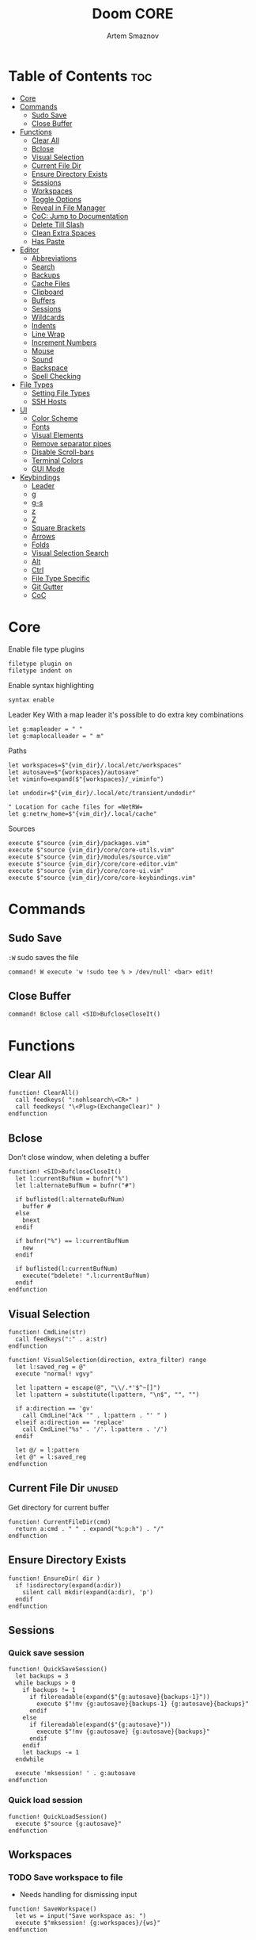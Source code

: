 #+TITLE: Doom CORE
#+AUTHOR: Artem Smaznov
#+DESCRIPTION: Core configuration for Doom Vim
#+STARTUP: overview
#+PROPERTY: header-args :tangle core.vim

* Table of Contents :toc:
- [[#core][Core]]
- [[#commands][Commands]]
  - [[#sudo-save][Sudo Save]]
  - [[#close-buffer][Close Buffer]]
- [[#functions][Functions]]
  - [[#clear-all][Clear All]]
  - [[#bclose][Bclose]]
  - [[#visual-selection][Visual Selection]]
  - [[#current-file-dir][Current File Dir]]
  - [[#ensure-directory-exists][Ensure Directory Exists]]
  - [[#sessions][Sessions]]
  - [[#workspaces][Workspaces]]
  - [[#toggle-options][Toggle Options]]
  - [[#reveal-in-file-manager][Reveal in File Manager]]
  - [[#coc-jump-to-documentation][CoC: Jump to Documentation]]
  - [[#delete-till-slash][Delete Till Slash]]
  - [[#clean-extra-spaces][Clean Extra Spaces]]
  - [[#has-paste][Has Paste]]
- [[#editor][Editor]]
  - [[#abbreviations][Abbreviations]]
  - [[#search][Search]]
  - [[#backups][Backups]]
  - [[#cache-files][Cache Files]]
  - [[#clipboard][Clipboard]]
  - [[#buffers][Buffers]]
  - [[#sessions-1][Sessions]]
  - [[#wildcards][Wildcards]]
  - [[#indents][Indents]]
  - [[#line-wrap][Line Wrap]]
  - [[#increment-numbers][Increment Numbers]]
  - [[#mouse][Mouse]]
  - [[#sound][Sound]]
  - [[#backspace][Backspace]]
  - [[#spell-checking][Spell Checking]]
- [[#file-types][File Types]]
  - [[#setting-file-types][Setting File Types]]
  - [[#ssh-hosts][SSH Hosts]]
- [[#ui][UI]]
  - [[#color-scheme][Color Scheme]]
  - [[#fonts][Fonts]]
  - [[#visual-elements][Visual Elements]]
  - [[#remove-separator-pipes][Remove separator pipes]]
  - [[#disable-scroll-bars][Disable Scroll-bars]]
  - [[#terminal-colors][Terminal Colors]]
  - [[#gui-mode][GUI Mode]]
- [[#keybindings][Keybindings]]
  - [[#leader][Leader]]
  - [[#g][g]]
  - [[#g-s][g-s]]
  - [[#z][z]]
  - [[#z-1][Z]]
  - [[#square-brackets][Square Brackets]]
  - [[#arrows][Arrows]]
  - [[#folds][Folds]]
  - [[#visual-selection-search][Visual Selection Search]]
  - [[#alt][Alt]]
  - [[#ctrl][Ctrl]]
  - [[#file-type-specific][File Type Specific]]
  - [[#git-gutter][Git Gutter]]
  - [[#coc][CoC]]

* Core
Enable file type plugins
#+begin_src vimrc
filetype plugin on
filetype indent on
#+end_src

Enable syntax highlighting
#+begin_src vimrc
syntax enable
#+end_src

Leader Key
With a map leader it's possible to do extra key combinations
#+begin_src vimrc
let g:mapleader = " "
let g:maplocalleader = " m"
#+end_src

Paths
#+begin_src vimrc
let workspaces=$"{vim_dir}/.local/etc/workspaces"
let autosave=$"{workspaces}/autosave"
let viminfo=expand($"{workspaces}/_viminfo")

let undodir=$"{vim_dir}/.local/etc/transient/undodir"

" Location for cache files for =NetRW=
let g:netrw_home=$"{vim_dir}/.local/cache"
#+end_src

Sources
#+begin_src vimrc
execute $"source {vim_dir}/packages.vim"
execute $"source {vim_dir}/core/core-utils.vim"
execute $"source {vim_dir}/modules/source.vim"
execute $"source {vim_dir}/core/core-editor.vim"
execute $"source {vim_dir}/core/core-ui.vim"
execute $"source {vim_dir}/core/core-keybindings.vim"
#+end_src

* Commands
:PROPERTIES:
:header-args: :tangle core-utils.vim
:END:
** Sudo Save
=:W= sudo saves the file
#+begin_src vimrc
command! W execute 'w !sudo tee % > /dev/null' <bar> edit!
#+end_src

** Close Buffer
#+begin_src vimrc
command! Bclose call <SID>BufcloseCloseIt()
#+end_src

* Functions
:PROPERTIES:
:header-args: :tangle core-utils.vim
:END:
** Clear All
#+begin_src vimrc
function! ClearAll()
  call feedkeys( ":nohlsearch\<CR>" )
  call feedkeys( "\<Plug>(ExchangeClear)" )
endfunction
#+end_src

** Bclose
Don't close window, when deleting a buffer
#+begin_src vimrc
function! <SID>BufcloseCloseIt()
  let l:currentBufNum = bufnr("%")
  let l:alternateBufNum = bufnr("#")

  if buflisted(l:alternateBufNum)
    buffer #
  else
    bnext
  endif

  if bufnr("%") == l:currentBufNum
    new
  endif

  if buflisted(l:currentBufNum)
    execute("bdelete! ".l:currentBufNum)
  endif
endfunction
#+end_src

** Visual Selection
#+begin_src vimrc
function! CmdLine(str)
  call feedkeys(":" . a:str)
endfunction 

function! VisualSelection(direction, extra_filter) range
  let l:saved_reg = @"
  execute "normal! vgvy"

  let l:pattern = escape(@", "\\/.*'$^~[]")
  let l:pattern = substitute(l:pattern, "\n$", "", "")

  if a:direction == 'gv'
    call CmdLine("Ack '" . l:pattern . "' " )
  elseif a:direction == 'replace'
    call CmdLine("%s" . '/'. l:pattern . '/')
  endif

  let @/ = l:pattern
  let @" = l:saved_reg
endfunction
#+end_src

** Current File Dir :unused:
Get directory for current buffer
#+begin_src vimrc
function! CurrentFileDir(cmd)
  return a:cmd . " " . expand("%:p:h") . "/"
endfunction
#+end_src

** Ensure Directory Exists
#+begin_src vimrc
function! EnsureDir( dir )
  if !isdirectory(expand(a:dir))
    silent call mkdir(expand(a:dir), 'p')
  endif
endfunction
#+end_src

** Sessions
*** Quick save session
#+begin_src vimrc
function! QuickSaveSession()
  let backups = 3
  while backups > 0
    if backups != 1
      if filereadable(expand($"{g:autosave}{backups-1}"))
        execute $"!mv {g:autosave}{backups-1} {g:autosave}{backups}"
      endif
    else
      if filereadable(expand($"{g:autosave}"))
        execute $"!mv {g:autosave} {g:autosave}{backups}"
      endif
    endif
    let backups -= 1
  endwhile

  execute 'mksession! ' . g:autosave
endfunction
#+end_src

*** Quick load session
#+begin_src vimrc
function! QuickLoadSession()
  execute $"source {g:autosave}"
endfunction
#+end_src

** Workspaces
*** TODO Save workspace to file
- Needs handling for dismissing input
#+begin_src vimrc
function! SaveWorkspace()
  let ws = input("Save workspace as: ")
  execute $"mksession! {g:workspaces}/{ws}"
endfunction
#+end_src

*** Load workspace from file
#+begin_src vimrc
function! LoadWorkspace()
  if has_key(g:plugs, 'fzf')
    call fzf#run({
      \ 'dir': g:workspaces,
      \ 'source': $"ls {g:workspaces} | grep -ve autosave -e viminfo || exit 0",
      \ 'sink': "source" 
      \ })
  else
    call feedkeys($":source {g:workspaces}/")
  endif
endfunction
#+end_src

*** TODO Delete workspace file
- Needs to suppress shell output
#+begin_src vimrc
function! DeleteWorkspace()
  if has_key(g:plugs, 'fzf')
    call fzf#run({
      \ 'dir': g:workspaces,
      \ 'source': $"ls {g:workspaces} | grep -ve autosave -e viminfo || exit 0",
      \ 'sink': "!rm" 
      \ })
  endif
endfunction
#+end_src

** Toggle Options
Toggle options and print change message to status bar
#+begin_src vimrc
function! ToggleOption( opt, mode )
  execute $"setlocal {a:opt}!"
  execute $"echo '{a:mode} mode' (&{a:opt} ? 'enabled' : 'disabled') 'in current buffer'"
endfunction
#+end_src

Toggle Fill Column
#+begin_src vimrc
function! ToggleFillColumn()
  execute 'set colorcolumn=' . (&colorcolumn == '' ? '-0' : '')
  execute $"echo 'Global Dispaly-Fill-Column-Indicator mode' (&colorcolumn != '' ? 'enabled' : 'disabled')"
endfunction
#+end_src

Toggle Rainbow
#+begin_src vimrc
function! Toggle_Rainbow()
  if !exists('w:match_list') || empty(w:match_list)
    ColorHighlight
    echo 'Rainbow mode enabled in current buffer'
  else
    ColorClear
    echo 'Rainbow mode disabled in current buffer'
  endif
endfunction
#+end_src

Cycle through line number options:
- relative
- normal
- disabled
#+begin_src vimrc
function! CycleLineNumbers()
  if &number && &relativenumber
    setlocal norelativenumber
    echo 'Switched to normal line numbers'
  elseif &number && ! &relativenumber
    setlocal nonumber
    echo 'Switched to disabled line numbers'
  else
    setlocal number
    setlocal relativenumber
    echo 'Switched to relative line numbers'
  endif
endfunction
#+end_src

** Reveal in File Manager
#+begin_src vimrc
function! RevealInFiles()
  if has('linux')
    let opencmd = '!xdg-open '
  elseif has('mac') || has('macunix')
    let opencmd = '!open '
  elseif has('win16') || has('win32')
    let opencmd = '!explorer.exe '
    " let opencmd = '!start explorer.exe /select,'
  endif

  silent execute opencmd . expand('%:p:h')
endfunction
#+end_src

** CoC: Jump to Documentation
#+begin_src vimrc
function! s:show_documentation()
  if (index(['vim','help'], &filetype) >= 0)
    execute 'vertical h '.expand('<cword>')
  else
    call CocAction('doHover')
  endif
endfunction
#+end_src
**

** Delete Till Slash
#+begin_src vimrc
function! DeleteTillSlash()
  let g:cmd = getcmdline()

  if has('win16') || has('win32')
    let g:cmd_edited = substitute(g:cmd, "\\(.*\[\\\\]\\).*", "\\1", "")
  else
    let g:cmd_edited = substitute(g:cmd, "\\(.*\[/\]\\).*", "\\1", "")
  endif

  if g:cmd == g:cmd_edited
    if has('win16') || has('win32')
      let g:cmd_edited = substitute(g:cmd, "\\(.*\[\\\\\]\\).*\[\\\\\]", "\\1", "")
    else
      let g:cmd_edited = substitute(g:cmd, "\\(.*\[/\]\\).*/", "\\1", "")
    endif
  endif

  return g:cmd_edited
endfunction
#+end_src

** Clean Extra Spaces
Delete trailing white space
#+begin_src vimrc
function! CleanExtraSpaces()
  let save_cursor = getpos(".")
  let old_query = getreg('/')
  silent! %s/\s\+$//e
  call setpos('.', save_cursor)
  call setreg('/', old_query)
endfunction
#+end_src

** Has Paste
Check if =Paste= mode is enabled
#+begin_src vimrc
function! HasPaste()
  if &paste
    return 'PASTE MODE  '
  endif
  return ''
endfunction
#+end_src

* Editor
:PROPERTIES:
:header-args: :tangle core-editor.vim
:END:
** Abbreviations
#+begin_src vimrc
iab xdate <C-r>=strftime("%d/%m/%y %H:%M:%S")<cr>
#+end_src

** Search
#+begin_src vimrc
set ignorecase " Ignore case when searching
set smartcase  " When searching try to be smart about cases
set hlsearch   " Highlight search results
set incsearch  " Makes search act like search in modern browsers
set magic      " Regular expressions in search

if has('wildmenu')
  set wildmenu   " Turn on the Wild menu
endif
#+end_src

** Backups
#+begin_src vimrc
set nobackup              " This is recommended by coc
set nowritebackup         " This is recommended by coc
set noswapfile
#+end_src

** Cache Files
History
#+begin_src vimrc
set history=500       " Sets how many lines of history VIM has to remember
#+end_src

Turn persistent undo on - you can undo even when you close a buffer/VIM
#+begin_src vimrc
if has('persistent_undo')
  try
    call EnsureDir(g:undodir)
    set undodir=g:undodir
    set undofile
  catch
  endtry
endif
#+end_src

** Clipboard
#+begin_src vimrc
set clipboard=unnamed " Copy paste between vim and everything else
#+end_src

** Buffers
*** Encoding
#+begin_src vimrc
set encoding=utf-8   " Set utf8 as standard encoding
set ffs=unix,dos,mac " Use Unix as the standard file type
#+end_src

*** Smart Buffers
#+begin_src vimrc
" Set to auto read when a file is changed from the outside
set autoread
" au FocusGained,BufEnter * checktime
au FocusGained * checktime

" Return to last edit position when opening files (You want this!)
au BufReadPost * if line("'\"") > 1 && line("'\"") <= line("$") | exe "normal! g'\"" | endif

" Delete trailing white space on save, useful for some filetypes
if has('autocmd')
  autocmd BufWritePre *.txt,*.js,*.py,*.wiki,*.sh,*.coffee :call CleanExtraSpaces()
endif
#+end_src

*** Switching Buffers
#+begin_src vimrc
set hidden     " A buffer becomes hidden when it is abandoned

" Specify the behavior when switching between buffers 
try
  set switchbuf=useopen,usetab,newtab
  set stal=2
catch
endtry
#+end_src

** Sessions
*** Viminfo
- ~'~ option is used to specify how many files for which you save marks (a-z)
- ~f~ option controls whether global marks (A-Z and 0-9) are stored
  If this option is 0, none are stored. If it is 1 or you do not specify an f option, the marks are stored.
- < option controls how many lines are saved for each of the registers
  By default, all the lines are saved. If 0, nothing is saved. To avoid adding thousands of lines to your viminfo file (which might never get used and makes starting Vim slower) you use a maximum of 500 lines.
- ~:~ number of lines to save from the command line history
- ~@~ number of lines to save from the input line history
- ~/~ number of lines to save from the search history
- ~r~ removable media, for which no marks will be stored (can be used several times)
- ~!~ global= variables that start with an uppercase letter and don't contain lowercase letters
- ~h~ disable 'hlsearch' highlighting when starting
- ~%~ the buffer list (only restored when starting Vim without file arguments)
- ~c~ convert the text using 'encoding'
- ~n~ name used for the viminfo file (must be the last option)
#+begin_src vimrc
call EnsureDir(g:workspaces)

if has('viminfo')
  if filereadable(expand("$HOME/.viminfo"))
    silent execute $"!mv $HOME/.viminfo {viminfo}"
  endif
  
  set viminfo+=f1
  execute $"set viminfo+=n{viminfo}"
endif
#+end_src

*** Session Options
Default: ~blank,buffers,curdir,folds,help,options,tabpages,winsize,terminal~
Changes the effect of the =:mksession= command.  It is a comma
separated list of words.  Each word enables saving and restoring
something:
- ~blank~ empty windows
- ~buffers~ hidden and unloaded buffers, not just those in windows
- ~curdir~ the current directory
- ~folds~ manually created folds, opened/closed folds and local fold options
- ~globals~ global variables that start with an uppercase letter and contain at least one lowercase letter. Only String and Number types are stored.
- ~help~ the help window
- ~localoptions~ options and mappings local to a window or buffer (not global values for local options)
- ~options~ all options and mappings (also global values for local options)
- ~skiprtp~ exclude =runtimepath= and =packpath= from the options
- ~resize~ size of the Vim window: 'lines' and 'columns'
- ~sesdir~ the directory in which the session file is located will become the current directory (useful with projects accessed over a network from different systems)
- ~slash~ backslashes in file names replaced with forward slashes
- ~tabpages~ all tab pages; without this only the current tab page is restored, so that you can make a session for each tab page separately
- ~terminal~ include terminal windows where the command can be restored
- ~unix~ with Unix end-of-line format (single <NL>), even when on Windows or DOS
- ~winpos~ position of the whole Vim window
- ~winsize~ window sizes
#+begin_src vimrc
if has('mksession')
  " set sessionoptions-=tabpages
  set sessionoptions-=help
  set sessionoptions-=options
endif
#+end_src

*** Auto-save
Auto-save last session on exiting Vim and store up to 3 recent backups
#+begin_src vimrc
if has('mksession') && has('autocmd')
  autocmd! VimLeave * silent call QuickSaveSession()
endif
#+end_src

** Wildcards
Ignore compiled files for wildcard expansion
#+begin_src vimrc
if has('wildignore')
  set wildignore=*.o,*~,*.pyc
  if has('win16') || has('win32')
    set wildignore+=.git\*
    set wildignore+=.hg\*
    set wildignore+=.svn\*
    set wildignore+=**\node_modules\**
  else
    set wildignore+=*/.git/*
    set wildignore+=*/.hg/*
    set wildignore+=*/.svn/*
    set wildignore+=**/node_modules/**
    set wildignore+=*/.DS_Store
  endif
endif
#+end_src

** Indents
#+begin_src vimrc
set tabstop=2     " Number of spaces to insert for a tab
set shiftwidth=2  " Change the number of spaces for indentation
set smarttab      " Makes tabbing smarter will realize you have 2 vs 4
set expandtab     " Converts tabs to spaces
set autoindent    " Good auto indent

if has('smartindent')
  set smartindent " Makes indenting smart
endif
#+end_src

** Line Wrap
#+begin_src vimrc
" Linebreak on 500 characters
if has('linebreak')
  set linebreak " Visual only line break
endif
" set textwidth=500

set wrap        " Wrap lines
#+end_src

** Increment Numbers
Ctrl+a/x (g-, g=) will only treat numbers as decimals or hex
#+begin_src vimrc
set nrformats=bin,hex
#+end_src

** Mouse
Enable Mouse Support
#+begin_src vimrc
set mouse=a

if !has('nvim')
  set ttymouse=sgr
  set termwinsize=15x0 " Set size for terminal
endif

set lazyredraw " Don't redraw while executing macros (good performance config)
set showmatch  " Show matching brackets when text indicator is over them
set mat=2      " How many tenths of a second to blink when matching brackets
#+end_src

** Sound
No annoying sound on errors
#+begin_src vimrc
set noerrorbells
set novisualbell
set t_vb=
set tm=500
#+end_src

Properly disable sound on errors on Mac Vim
#+begin_src vimrc
if has('gui_macvim') && has('autocmd')
  autocmd GUIEnter * set vb t_vb=
endif
#+end_src

** Backspace
Configure backspace so it acts as it should act
#+begin_src vimrc
set backspace=eol,start,indent
set whichwrap+=<,>,h,l
#+end_src

** Spell Checking
#+begin_src vimrc
if has('syntax')
  set spelllang=en_us
endif
#+end_src

* File Types
** Setting File Types
:PROPERTIES:
:header-args: :tangle ../filetype.vim
:END:
#+begin_src vimrc
if has('autocmd')
  autocmd BufNewFile,BufRead known_hosts,authorized_keys,*.pub setfiletype sshhosts
endif
#+end_src

** SSH Hosts
:PROPERTIES:
:header-args: :tangle ../syntax/sshhosts.vim
:END:
Search expressions
#+begin_src vimrc
" IP/Port, Site or Hostname
" syntax match host "\d\{1,3}\.\d\{1,3}\.\d\{1,3}\.\d\{1,3}"
syntax match host ":\d\+"
syntax match host "[0-9a-zA-Z_-]\+@.\+"
syntax match host "\(\w*\.\)\+\w*"

" Website
" syntax match site ".\+\(,\)\@="

" Public SSH Key
syntax match pub_key "AAAA[0-9a-zA-Z+/]\+[=]\{0,2}"
#+end_src

Define the default highlighting
#+begin_src vimrc
highlight def link host Special 
highlight def link pub_key SpecialKey
#+end_src

* UI
:PROPERTIES:
:header-args: :tangle core-ui.vim
:END:
** Color Scheme
#+begin_src vimrc
set background=dark
colorscheme gruvbox8
#+end_src

** Fonts
#+begin_src vimrc
" Set font according to system
if has('mac') || has('macunix')
  set gfn=IBM\ Plex\ Mono:h14,Hack:h14,Source\ Code\ Pro:h15,Menlo:h15
elseif has('win16') || has('win32')
  set gfn=Hack\ Nerd\ Font\ Mono:h10,Source\ Code\ Pro:h12,IBM\ Plex\ Mono:h14,Consolas:h11
elseif has('gui_gtk2')
  set gfn=IBM\ Plex\ Mono\ 14,:Hack\ 14,Source\ Code\ Pro\ 12,Bitstream\ Vera\ Sans\ Mono\ 11
elseif has('linux')
  set gfn=IBM\ Plex\ Mono\ 14,:Hack\ 14,Source\ Code\ Pro\ 12,Bitstream\ Vera\ Sans\ Mono\ 11
elseif has('unix')
  set gfn=Monospace\ 11
endif
#+end_src

** Visual Elements
#+begin_src vimrc
set foldcolumn=1     " Add a bit extra margin to the left
set signcolumn=yes   " Always show the signcolumn, otherwise it would shift the text each time
set ruler            " Always show current position
set number           " Show line numbers
set relativenumber   " Make line numbers relative
set cursorline       " Enable highlighting of the current line
set showtabline=2    " Always show tabs
set laststatus=2     " Always display the status line
set showcmd          " Show commands
set cmdheight=1      " Height of the command bar
set splitbelow       " Horizontal splits will automatically be below
set splitright       " Vertical splits will automatically be to the right
#+end_src

** Remove separator pipes
#+begin_src vimrc
set fillchars+=vert:\ 
#+end_src

** Disable Scroll-bars 
#+begin_src vimrc
set guioptions-=r
set guioptions-=R
set guioptions-=l
set guioptions-=L
#+end_src

** Terminal Colors
Enable 256 colors palette in Gnome Terminal
#+begin_src vimrc
if $COLORTERM == 'gnome-terminal'
  set t_Co=256
endif
#+end_src

#+begin_src vimrc
if exists("$TMUX") 
  if has('nvim')
    set termguicolors
  else
    set term=screen-256color 
  endif
endif
#+end_src

** GUI Mode
Set extra options when running in GUI mode
#+begin_src vimrc
if has('gui_running')
  set guioptions-=T
  set guioptions-=e
  set t_Co=256
  set guitablabel=%M\ %t
endif
#+end_src

* Keybindings
:PROPERTIES:
:header-args: :tangle core-keybindings.vim
:END:
** Leader
*** Root
**** Vanilla
#+begin_src vimrc
if has_key(plugs, 'vim-which-key')
  " let g:which_key_map['<Esc>'] = 'Reset/Cleanup'
  let g:which_key_map[',']     = 'Switch workspace buffer'
  let g:which_key_map['<']     = 'Switch buffer'
  let g:which_key_map['`']     = 'Switch to last buffer'
endif

" Can cause issues
nnoremap <silent> <Esc> :call ClearAll()<cr>

" nnoremap <silent> <leader><Esc> :call ClearAll()<cr>
nnoremap <leader>, :BufExplorerHorizontalSplit<cr>
nnoremap <leader>< :Buffers<cr>
nnoremap <leader>` :b#<cr>
#+end_src

**** FZF
#+begin_src vimrc
if has_key(plugs, 'fzf')
  if has_key(plugs, 'vim-which-key')
    let g:which_key_map[' '] = ['GFiles', 'Find file in project' ]
  endif

  nnoremap <leader><Space> :GFiles<cr>
endif
#+end_src

*** TAB -> +workspace
**** Vanilla
#+begin_src vimrc
if has_key(plugs, 'vim-which-key')
  let g:which_key_map['<Tab>']      = { 'name' : '+workspace' }
  let g:which_key_map['<Tab>']['.'] = 'Switch workspace'
  let g:which_key_map['<Tab>']['0'] = 'Switch to final workspace'
  let g:which_key_map['<Tab>']['1'] = 'Switch to 1st workspace'
  let g:which_key_map['<Tab>']['2'] = 'Switch to 2st workspace'
  let g:which_key_map['<Tab>']['3'] = 'Switch to 3st workspace'
  let g:which_key_map['<Tab>']['4'] = 'Switch to 4st workspace'
  let g:which_key_map['<Tab>']['5'] = 'Switch to 5st workspace'
  let g:which_key_map['<Tab>']['6'] = 'Switch to 6st workspace'
  let g:which_key_map['<Tab>']['7'] = 'Switch to 7st workspace'
  let g:which_key_map['<Tab>']['8'] = 'Switch to 8st workspace'
  let g:which_key_map['<Tab>']['9'] = 'Switch to 9st workspace'
  let g:which_key_map['<Tab>']['<'] = 'Move workspace left'
  let g:which_key_map['<Tab>']['>'] = 'Move workspace right'
  let g:which_key_map['<Tab>']['['] = 'Previous workspace'
  let g:which_key_map['<Tab>'][']'] = 'Next workspace'
  let g:which_key_map['<Tab>']['`'] = 'Switch to last workspace'
  let g:which_key_map['<Tab>']['d'] = 'Delete this workspace'
  let g:which_key_map['<Tab>']['l'] = 'Load workspace from file'
  let g:which_key_map['<Tab>']['n'] = 'New workspace'
  let g:which_key_map['<Tab>']['O'] = 'Kill other workspaces'

  if has('mksession')
    let g:which_key_map['<Tab>']['R'] = 'Restore last session'
    let g:which_key_map['<Tab>']['s'] = 'Save workspace to file'
    let g:which_key_map['<Tab>']['x'] = 'Delete workspace from file'
    " let g:which_key_map['<Tab>']['x'] = 'Delete session'
  endif
endif

nnoremap <silent> <leader><Tab>. :tabs<cr>
nnoremap <silent> <leader><Tab>0 :$tabnext<cr>
nnoremap <silent> <leader><Tab>1 :1tabnext<cr>
nnoremap <silent> <leader><Tab>2 :2tabnext<cr>
nnoremap <silent> <leader><Tab>3 :3tabnext<cr>
nnoremap <silent> <leader><Tab>4 :4tabnext<cr>
nnoremap <silent> <leader><Tab>5 :5tabnext<cr>
nnoremap <silent> <leader><Tab>6 :6tabnext<cr>
nnoremap <silent> <leader><Tab>7 :7tabnext<cr>
nnoremap <silent> <leader><Tab>8 :8tabnext<cr>
nnoremap <silent> <leader><Tab>9 :9tabnext<cr>
nnoremap <silent> <leader><Tab>< :-tabmove<cr>
nnoremap <silent> <leader><Tab>> :+tabmove<cr>
nnoremap <silent> <leader><Tab>[ :tabprevious<cr>
nnoremap <silent> <leader><Tab>] :tabnext<cr>
nnoremap <silent> <leader><Tab>d :tabclose<cr>
nnoremap <silent> <leader><Tab>l :call LoadWorkspace()<cr>
nnoremap <silent> <leader><Tab>n :tabnew<cr>
nnoremap <silent> <leader><Tab>R :call QuickLoadSession()<cr>
nnoremap <silent> <leader><Tab>s :call SaveWorkspace()<cr>
nnoremap <silent> <leader><Tab>O :tabonly<cr>
nnoremap <silent> <leader><Tab>x :call DeleteWorkspace()<cr>

" Toggle between this and the last accessed tab
let g:lasttab = 1
nnoremap <silent> <leader><Tab>` :exe "tabn ".g:lasttab<CR>
au TabLeave * let g:lasttab = tabpagenr()
#+end_src

**** FZF
#+begin_src vimrc
if has_key(plugs, 'fzf')
  nnoremap <silent> <leader><Tab>. :Windows<cr>
endif
#+end_src

*** b -> +buffer
**** Vanilla
#+begin_src vimrc
if has_key(plugs, 'vim-which-key')
  let g:which_key_map.b      = { 'name' : '+buffer' }
  let g:which_key_map.b['['] = 'Previous buffer'
  let g:which_key_map.b[']'] = 'Next buffer'
  let g:which_key_map.b['b'] = 'Switch workspace buffer'
  let g:which_key_map.b['B'] = 'Switch buffer'
  let g:which_key_map.b['d'] = 'Kill buffer'
  let g:which_key_map.b['i'] = 'ibuffer'
  let g:which_key_map.b['k'] = 'Kill buffer'
  let g:which_key_map.b['K'] = 'Kill all buffers'
  let g:which_key_map.b['l'] = 'Switch to last buffer'
  let g:which_key_map.b['L'] = 'List bookmarks'
  let g:which_key_map.b['n'] = 'Next buffer'
  let g:which_key_map.b['N'] = 'New empty buffer'
  let g:which_key_map.b['O'] = 'Kill other buffers'
  let g:which_key_map.b['p'] = 'Previous buffer'
  let g:which_key_map.b['r'] = 'Revert buffer'
  let g:which_key_map.b['s'] = 'Save buffer'
  let g:which_key_map.b['S'] = 'Save all buffers'
  let g:which_key_map.b['u'] = 'Save buffer as root'
endif

nnoremap <silent> <leader>b[ :bprevious<cr>
nnoremap <silent> <leader>b] :bnext<cr>
nnoremap <silent> <leader>bb :BufExplorerHorizontalSplit<cr>
nnoremap <silent> <leader>bB :Buffers<cr>
nnoremap <silent> <leader>bd :Bclose<cr>
nnoremap <silent> <leader>bi :BufExplorer<cr>
nnoremap <silent> <leader>bk :Bclose<cr>
nnoremap <silent> <leader>bK :bufdo bd<cr>
nnoremap <silent> <leader>bl :b#<cr>
nnoremap <silent> <leader>bL :marks<cr>
nnoremap <silent> <leader>bn :bnext<cr>
nnoremap <silent> <leader>bN :e *new*<cr>
nnoremap <leader>bO :%bd <Bar> e#<cr>
nnoremap <silent> <leader>bp :bprevious<cr>
nnoremap <silent> <leader>br :if confirm('Discard edits and reread from ' . expand('%:p') . '?', "&Yes\n&No", 1)==1 <Bar> exe ":edit!" <Bar> endif<cr>
nnoremap <leader>bs :write<cr>
nnoremap <leader>bS :wa<cr>
nnoremap <leader>bu :W<cr>
#+end_src

*** c -> +code
**** Vanilla
#+begin_src vimrc
if has_key(plugs, 'vim-which-key')
  let g:which_key_map.c = { 'name' : '+code' }
endif
#+end_src

**** CoC
#+begin_src vimrc
if has_key(plugs, 'coc.nvim')
  command! -nargs=0 Format :call CocAction('format')
  command! -nargs=0 OrganizeImports :call CocAction('runCommand', 'editor.action.organizeImport')
  
  if has_key(plugs, 'vim-which-key')
    let g:which_key_map.c    = { 'name' : '+code' }
    let g:which_key_map.c['a'] = 'LSP Execute code action'
    let g:which_key_map.c['d'] = 'Jump to definition'
    let g:which_key_map.c['D'] = 'Jump to references'
    let g:which_key_map.c['f'] = 'Format buffer/region'
    let g:which_key_map.c['i'] = 'Find implementations'
    let g:which_key_map.c['j'] = 'Jump to symbol in current workspace'
    let g:which_key_map.c['j'] = 'Jump to symbol in any workspace'
    let g:which_key_map.c['k'] = 'Jump to documentation'
    let g:which_key_map.c['o'] = 'LSP Organize imports'
    let g:which_key_map.c['r'] = 'LSP Rename'
    let g:which_key_map.c['x'] = 'List errors'
    let g:which_key_map.c['t'] = 'Find type definition'
  endif

  " do codeAction of current line
  nmap <leader>ca <Plug>(coc-codeaction)
  nnoremap <silent> <leader>cd <Plug>(coc-definition)
  nnoremap <silent> <leader>cD <Plug>(coc-references)
  nnoremap <silent> <leader>cf :Format<cr>
  xnoremap <silent> <leader>cf <Plug>(coc-format-selected)
  nnoremap <silent> <leader>ci <Plug>(coc-implementation)
  " Find symbol of current document
  nnoremap <silent> <leader>cj :<C-u>CocList outline<cr>
  " Search workspace symbols
  nnoremap <silent> <leader>cJ :<C-u>CocList -I symbols<cr>
  nnoremap <silent> <leader>ck :call <SID>show_documentation()<cr>
  nnoremap <silent> <leader>co :OrganizeImports<cr>
  nnoremap <silent> <leader>cr <Plug>(coc-rename)
  nnoremap <silent> <leader>cx :<C-u>CocList diagnostics<cr>
  nnoremap <silent> <leader>ct <Plug>(coc-type-definition)




  " do codeAction of selected region, ex: `<leader>aap` for current paragraph
  " xmap <leader>cv <Plug>(coc-codeaction-selected)
  " nmap <leader>cv <Plug>(coc-codeaction-selected)
  " let g:which_key_map.c['v'] = 'Code action selected'

  " Fix autofix problem of current line
  " nmap <leader>ca  <Plug>(coc-fix-current)
  " let g:which_key_map.c['a'] = 'Fix current'


  " Manage extensions
  " nnoremap <silent> <leader>ce  :<C-u>CocList extensions<cr>
  " let g:which_key_map.c['e'] = 'Extensions'

  " Show commands
  " nnoremap <silent> <leader>cc  :<C-u>CocList commands<cr>
  " let g:which_key_map.c['c'] = 'Commands'

  " nnoremap <silent> <leader>cj  :<C-u>CocNext<CR>
  " let g:which_key_map.c['j'] = 'Default action for next item'

  " nnoremap <silent> <leader>ck  :<C-u>CocPrev<CR>
  " let g:which_key_map.c['k'] = 'Default action for previous item'

endif
#+end_src

*** f -> +file
**** Vanilla
#+begin_src vimrc
if has_key(plugs, 'vim-which-key')
  let g:which_key_map.f      = { 'name' : '+file' }          
  let g:which_key_map.f['c'] = 'CD to current directory'
  " let g:which_key_map.f['c'] = 'Open project editorconfig'
  " let g:which_key_map.f['C'] = 'Copy this file'
  " let g:which_key_map.f['d'] = 'Find directory'
  let g:which_key_map.f['D'] = 'Delete this file'
  let g:which_key_map.f['E'] = 'Browse vim.d'
  let g:which_key_map.f['P'] = 'Browse private config'
  " let g:which_key_map.f['R'] = 'Rename/move file'
  let g:which_key_map.f['s'] = 'Save file'
  let g:which_key_map.f['S'] = 'Save as...'
  " let g:which_key_map.f['u'] = 'Sudo find file'
  " let g:which_key_map.f['U'] = 'Sudo this file'
  let g:which_key_map.f['y'] = 'Yank file path'
  let g:which_key_map.f['Y'] = 'Yank file path from project'
  let g:which_key_map.f['v'] = 'Grep?'
endif

nnoremap <leader>fc :cd %:p:h<cr>:pwd<cr>
nnoremap <silent> <leader>fD :if confirm('Really delete "' . expand('%') . '"?', "&Yes\n&No", 1)==1 <Bar> exe ":call delete(@%)" <Bar> exe ":Bclose" <Bar> endif<cr>
nnoremap <leader>fE :Hexplore ~/.vim/core<cr>
nnoremap <leader>fP :Hexplore ~/.vim<cr>
nnoremap <leader>fs :write<cr>
nnoremap <leader>fS :write
nnoremap <leader>fy :let @" = expand('%:p')<cr>:let @+ = expand('%:p')<cr>:echo "Copied path to clipboard: " . expand('%:p')<cr>
nnoremap <leader>fY :let @" = expand('%')<cr>:let @+ = expand('%')<cr>:echo "Copied path to clipboard: " . expand('%')<cr>
nnoremap <leader>fv :vimgrep **/*
#+end_src

**** FZF
#+begin_src vimrc
if has_key(plugs, 'fzf' )
  if has_key(plugs, 'vim-which-key')
    let g:which_key_map.f['e'] = 'Find file in vim.d'      
    " let g:which_key_map.f['f'] = 'Find file'
    let g:which_key_map.f['F'] = 'Find file from here'
    let g:which_key_map.f['l'] = 'Locate file'
    let g:which_key_map.f['p'] = 'Find file in private config'
    let g:which_key_map.f['r'] = 'Recent files'
  endif

  map <leader>fe :Files ~/.vim/core<CR>
  map <leader>fF :Files<CR>
  map <leader>fl :Locate
  map <leader>fp :Files ~/.vim<CR>
  map <leader>fr :History<CR>
endif
#+end_src

*** g -> +git
**** Vanilla
#+begin_src vimrc
if has_key(plugs, 'vim-which-key')
  let g:which_key_map.g = { 'name' : '+git' }
endif
#+end_src

**** Git Gutter
#+begin_src vimrc
if has_key(plugs, 'vim-gitgutter')
  if has_key(plugs, 'vim-which-key')
    let g:which_key_map.g['['] = 'Jump to previous hunk'
    let g:which_key_map.g[']'] = 'Jump to next hunk'
    let g:which_key_map.g['p'] = 'Preview hunk'
    let g:which_key_map.g['s'] = 'Git stage hunk'
    let g:which_key_map.g['r'] = 'Revert hunk'
  endif

  nmap <leader>g[ <Plug>(GitGutterPrevHunk)
  nmap <leader>g] <Plug>(GitGutterNextHunk)
  nmap <leader>gp <Plug>(GitGutterPreviewHunk)
  nmap <leader>gs <Plug>(GitGutterStageHunk)
  nmap <leader>gr <Plug>(GitGutterUndoHunk)
endif
#+end_src

**** Fugitive
#+begin_src vimrc
if has_key(plugs, 'vim-fugitive')
  if has_key(plugs, 'vim-which-key')
    let g:which_key_map.g['d'] = 'Diff Split'
    let g:which_key_map.g['g'] = 'Status'
  endif
  
  nmap <silent> <leader>gd :Gvdiffsplit<cr>
  nmap <silent> <leader>gg :Git<cr>
endif
#+end_src

*** h -> +help
**** Vanilla
#+begin_src vimrc
if has_key(plugs, 'vim-which-key')
  let g:which_key_map.h           = { 'name' : '+help' }
  let g:which_key_map.h['<CR>']   = 'Info vim Manual'
  let g:which_key_map.h['?']      = 'Help for help'
  let g:which_key_map.h['e']      = 'View echo area messages'
  let g:which_key_map.h['i']      = 'Show version info'
  let g:which_key_map.h['q']      = 'Help quit'
  let g:which_key_map.h['v']      = 'Show version info'
  let g:which_key_map.h['<F1>']   = 'Help for help'
  let g:which_key_map.h['<Help>'] = 'Help for help'
endif

nnoremap <silent> <leader>h<CR> :help<cr>
nnoremap <silent> <leader>h? :help helphelp<cr>
nnoremap <silent> <leader>he :messages<cr>
nnoremap <silent> <leader>hi :version<cr>
nnoremap <silent> <leader>hq :helpclose<cr>
nnoremap <silent> <leader>hv :version<cr>
nnoremap <silent> <leader>h<F1> :help helphelp<cr>
nnoremap <silent> <leader>h<Help> :help helphelp<cr>
#+end_src

**** FZF
#+begin_src vimrc
if has_key(plugs, 'fzf')
  if has_key(plugs, 'vim-which-key')
    let g:which_key_map.h['k'] = 'Describe key'
    let g:which_key_map.h['s'] = 'Help search headings'
    let g:which_key_map.h['t'] = 'Load theme'
  endif

  nnoremap <silent> <leader>hk :Maps<cr>
  nnoremap <silent> <leader>hs :Helptags<cr>
  nnoremap <silent> <leader>ht :Colors<cr>
endif
#+end_src

*** h-r -> +reload
#+begin_src vimrc
if has_key(plugs, 'vim-which-key')
  let g:which_key_map.h.r      = { 'name' : '+reload' }
  let g:which_key_map.h.r['f'] = 'Reload this file'
  let g:which_key_map.h.r['p'] = 'Reload packages'
  let g:which_key_map.h.r['r'] = 'Reload'
  let g:which_key_map.h.r['t'] = 'Reload theme'
endif

nnoremap <silent> <leader>hrf :source % <Bar> echo "Current file successfully reloaded!"<cr>
nnoremap <silent> <leader>hrp :PlugInstall --sync<cr>
nnoremap <silent> <leader>hrr :source $MYVIMRC<cr>
nnoremap <silent> <leader>hrt :execute 'colorscheme ' . g:colors_name<cr>
#+end_src

*** i -> +insert
#+begin_src vimrc
if has_key(plugs, 'vim-which-key')
  let g:which_key_map.i      = { 'name' : '+insert' }
  let g:which_key_map.i['f'] = 'Current file name'
  let g:which_key_map.i['F'] = 'Current file path'
  let g:which_key_map.i['p'] = 'Evil ex path'
  let g:which_key_map.i['t'] = 'Toilet pagga'
endif

" nnoremap <silent> <leader>if :normal "%p<cr>
nnoremap <silent> <leader>if a<C-r>=expand("%:t")<cr><esc>
nnoremap <silent> <leader>iF a<C-r>=expand("%:p")<cr><esc>
nnoremap <leader>ip :r !echo 
nnoremap <leader>it :r !toilet -f pagga
#+end_src

*** o -> +open
**** Vanilla
#+begin_src vimrc
if has_key(plugs, 'vim-which-key')
  let g:which_key_map.o      = { 'name' : '+open' }
  let g:which_key_map.o['-'] = 'Netrw'
  let g:which_key_map.o['b'] = 'Default browser'
  let g:which_key_map.o['o'] = 'Reveal in finder'
  let g:which_key_map.o['t'] = 'Toggle term popup'
endif

nnoremap <silent> <leader>o- :Explore<cr>
nnoremap <silent> <leader>ob <Plug>NetrwBrowseX
nnoremap <silent> <leader>oo :call RevealInFiles()<cr>
nnoremap <silent> <leader>ot :term<cr>
#+end_src

**** CoC
#+begin_src vimrc
if has_key(plugs, 'coc.nvim')
  if has_key(plugs, 'vim-which-key')
    let g:which_key_map.o['p'] = 'Project sidebar'
    " let g:which_key_map.o['P'] = 'Find file in project sidebar'
  endif

  nnoremap <leader>op :CocCommand explorer<cr>
endif
#+end_src

**** Float Term
#+begin_src vimrc
if has_key(plugs, 'vim-floaterm')
  if has_key(plugs, 'vim-which-key')
    let g:which_key_map.o['-'] = 'Vifm'
  endif

  nnoremap <silent> <leader>ot :FloatermToggle<cr>
  nnoremap <silent> <leader>o- :FloatermNew --wintype='float' --width=0.99 --height=0.99 vifm<cr>
endif
#+end_src

*** p -> +project
**** Vanilla
#+begin_src vimrc
if has_key(plugs, 'vim-which-key')
  let g:which_key_map.p = { 'name' : '+project' }
endif
#+end_src

**** FZF
#+begin_src vimrc
if has_key(plugs, 'fzf')
  if has_key(plugs, 'vim-which-key')
    let g:which_key_map.p['f'] = 'Find file in project'
  endif

  nnoremap <leader>pf :GFiles<cr>
endif
#+end_src

*** q -> +quit/session
#+begin_src vimrc
if has_key(plugs, 'vim-which-key')
  let g:which_key_map.q      = { 'name' : '+quit/session' }
  let g:which_key_map.q['l'] = 'Restore last session'
  let g:which_key_map.q['L'] = 'Restore session from file'
  let g:which_key_map.q['q'] = 'Quit Vim'
  let g:which_key_map.q['Q'] = 'Quit Vim without saving'
  let g:which_key_map.q['s'] = 'Quick save current session'
  let g:which_key_map.q['S'] = 'Save session to file'
endif

nnoremap <silent> <leader>ql :call QuickLoadSession()<cr>
nnoremap <leader>qL :call feedkeys($":source {g:workspaces}/")<cr>
nnoremap <silent> <leader>qq :qa<cr>
nnoremap <silent> <leader>qQ :qa!<cr>
nnoremap <silent> <leader>qs :call QuickSaveSession()<cr>
nnoremap <leader>qS :call feedkeys($":mksession! {g:workspaces}/")<cr>
#+end_src

*** s -> +search
**** Vanilla
#+begin_src vimrc
if has_key(plugs, 'vim-which-key')
  let g:which_key_map.s = { 'name' : '+search' }
endif
#+end_src

**** FZF
#+begin_src vimrc
if has_key(plugs, 'fzf')
  if has_key(plugs, 'vim-which-key')
    let g:which_key_map.s['b'] = 'Search buffer'
    let g:which_key_map.s['B'] = 'Search all open buffers'
    let g:which_key_map.s['p'] = 'Search project'
    let g:which_key_map.s['r'] = 'Jump to mark'
    let g:which_key_map.s['t'] = 'Search Tags in buffer'
    let g:which_key_map.s['T'] = 'Search Tags in all buffers'
  endif
  
  nnoremap <leader>sb :BLines<CR>
  nnoremap <leader>sB :Lines<CR>
  nnoremap <leader>sp :Rg<CR>
  nnoremap <leader>sr :Marks<CR>
  nnoremap <leader>st :BTags<CR>
  nnoremap <leader>sT :Tags<CR>
  
  " let g:which_key_map.s['/'] = 'Search history'
  " let g:which_key_map.s[':'] = 'Commands history'
  " let g:which_key_map.s['c'] = 'Search all commands'

  " nnoremap <silent> <leader>s/ :History/<CR>
  " nnoremap <silent> <leader>s: :History:<CR>
  " nnoremap <silent> <leader>sc :Commands<CR>
endif
#+end_src

*** t -> +toggle
**** Vanilla
#+begin_src vimrc
if has_key(plugs, 'vim-which-key')
  let g:which_key_map.t      = { 'name' : '+toggle' }
  let g:which_key_map.t['l'] = 'Line numbers'
  let g:which_key_map.t['p'] = 'Paste mode'
  let g:which_key_map.t['w'] = 'Soft line wrapping'
  let g:which_key_map.t['r'] = 'Read-only mode'
  let g:which_key_map.t['|'] = 'Fill column indicator'

  if has('syntax')
    let g:which_key_map.t['s'] = 'Spell checker'
  endif
endif

nnoremap <leader>tl :call CycleLineNumbers()<cr>
nnoremap <leader>tp :call ToggleOption('paste', 'Paste')<cr>
nnoremap <leader>tw :call ToggleOption('wrap', 'Visual-Line')<cr>
nnoremap <leader>tr :call ToggleOption('readonly', 'Read-Only')<cr>
nnoremap <leader>t\| :call ToggleFillColumn()<cr>

if has('syntax')
  nnoremap <leader>ts :call ToggleOption('spell', 'Spell')<cr>
endif
#+end_src

**** Mini-map
#+begin_src vimrc
if has_key(plugs, 'vim-minimap')
  if has_key(plugs, 'vim-which-key')
    let g:which_key_map.t['m']      = 'Minimap'
    let g:which_key_map.t['M']      = { 'name' : '+minimap...' }
    let g:which_key_map.t['M']['c'] = 'Close minimap'
    let g:which_key_map.t['M']['o'] = 'Open minimap'
    let g:which_key_map.t['M']['u'] = 'Update minimap'
  endif
  
  let g:minimap_show='<leader>tMo'
  let g:minimap_update='<leader>tMu'
  let g:minimap_close='<leader>tMc'
  let g:minimap_toggle='<leader>tm'
endif
#+end_src

**** Colorizer
#+begin_src vimrc
if has_key(plugs, 'Colorizer')
  if has_key(plugs, 'vim-which-key')
    let g:which_key_map.t['c'] = 'Colors'
  endif

  nnoremap <leader>tc :call Toggle_Rainbow()<cr>
endif
#+end_src

*** w -> +window
**** Vanilla
#+begin_src vimrc
if has_key(plugs, 'vim-which-key')
  let g:which_key_map.w      = { 'name' : '+window' }
  let g:which_key_map.w['+'] = 'Window increase height'
  let g:which_key_map.w['-'] = 'Window decrease height'
  let g:which_key_map.w['<'] = 'Window decrease width'
  let g:which_key_map.w['='] = 'Balance windows'
  let g:which_key_map.w['>'] = 'Window increase width'
  let g:which_key_map.w['_'] = 'Window set height'
  " let g:which_key_map.w['`'] = 'Open a terminal in a split'
  let g:which_key_map.w['b'] = 'Window bottom right'
  let g:which_key_map.w['c'] = 'Window delete'
  let g:which_key_map.w['d'] = 'Window delete'
  let g:which_key_map.w['h'] = 'Window left'
  let g:which_key_map.w['H'] = 'Window move left'
  let g:which_key_map.w['j'] = 'Window down'
  let g:which_key_map.w['J'] = 'Window move down'
  let g:which_key_map.w['k'] = 'Window up'
  let g:which_key_map.w['K'] = 'Window move up'
  let g:which_key_map.w['l'] = 'Window right'
  let g:which_key_map.w['L'] = 'Window move right'
  let g:which_key_map.w['n'] = 'Window new'
  let g:which_key_map.w['o'] = 'Window enlargen'
  let g:which_key_map.w['p'] = 'Window previous'
  let g:which_key_map.w['q'] = 'Quit'
  let g:which_key_map.w['r'] = 'Window rotate downwards'
  let g:which_key_map.w['R'] = 'Window rotate upwards'
  let g:which_key_map.w['s'] = 'Window split'
  let g:which_key_map.w['S'] = 'Window split and follow'
  let g:which_key_map.w['t'] = 'Window top left'
  let g:which_key_map.w['T'] = 'Tear off window'
  " let g:which_key_map.w['u'] = 'Winner undo'
  let g:which_key_map.w['v'] = 'Window vsplit'
  let g:which_key_map.w['V'] = 'Window vsplit and follow'
  let g:which_key_map.w['w'] = 'Window next'
  let g:which_key_map.w['W'] = 'Window prev'
  let g:which_key_map.w['|'] = 'Window set width'
endif

nnoremap <leader>w+ :resize +5<cr>
nnoremap <leader>w- :resize -5<cr>
nnoremap <leader>w< :vertical resize -5<cr>
nnoremap <leader>w= <C-w>=
nnoremap <leader>w> :vertical resize +5<cr>
nnoremap <leader>w_ :resize<cr>
nnoremap <leader>wb <C-w>b
nnoremap <leader>wc :close<cr>
nnoremap <leader>wd :close<cr>
nnoremap <leader>wh <C-w>h
nnoremap <leader>wH <C-w>H
nnoremap <leader>wj <C-w>j
nnoremap <leader>wJ <C-w>J
nnoremap <leader>wk <C-w>k
nnoremap <leader>wK <C-w>K
nnoremap <leader>wl <C-w>l
nnoremap <leader>wL <C-w>L
nnoremap <leader>wn :new<cr>
nnoremap <leader>wo :only<cr>
nnoremap <leader>wp <C-w>p
nnoremap <leader>wq :quit<cr>
nnoremap <leader>wr <C-w>r
nnoremap <leader>wR <C-w>R
nnoremap <leader>ws :split<cr><C-w>p
nnoremap <leader>wS :split<cr>
nnoremap <leader>wt <C-w>t
nnoremap <leader>wT <C-w>T
nnoremap <leader>wv :vsplit<cr><C-w>p
nnoremap <leader>wV :vsplit<cr>
nnoremap <leader>ww <C-w>w
nnoremap <leader>wW <C-w>W
nnoremap <leader>w\| :vertical resize<cr>
#+end_src

*** w-m -> +maximize
**** Vanilla
#+begin_src vimrc
if has_key(plugs, 'vim-which-key')
  let g:which_key_map.w.m = { 'name' : '+maximize' }
endif
#+end_src

** g
*** Vanilla
#+begin_src vimrc
if has_key(plugs, 'vim-which-key')
  let g:g_map['#']      = 'Ex search unbounded word backward'
  let g:g_map['$']      = 'End of visual line'
  let g:g_map['&']      = 'Ex repeat substitute'
  let g:g_map['*']      = 'Ex search unbounded word forward'
  let g:g_map[',']      = 'Goto last change reverse'
  let g:g_map['-']      = '+number Dec at point'
  let g:g_map['0']      = 'Beginning of visual line'
  let g:g_map['8']      = 'What cursor position'
  let g:g_map[';']      = 'Goto last change'
  let g:g_map['=']      = '+number Inc at point'
  let g:g_map['?']      = 'Rot13'
  " let g:g_map['@']      = 'Apply macro'
  let g:g_map['^']      = 'First non blank of visual line'
  let g:g_map['_']      = 'Last non blank'
  let g:g_map['a']      = 'What cursor position'
  let g:g_map['d']      = '+lookup Definition'
  let g:g_map['e']      = 'Backward word end'
  let g:g_map['E']      = 'Backward WORD end'
  let g:g_map['f']      = '+lookup File'
  let g:g_map['F']      = 'Find file at point with line'
  let g:g_map['g']      = 'Goto first line'
  let g:g_map['i']      = 'Insert resume'
  let g:g_map['j']      = 'Next visual line'
  let g:g_map['J']      = 'Join whitespace'
  let g:g_map['k']      = 'Previous visual line'
  let g:g_map['l']      = 'Lion left'
  let g:g_map['L']      = 'Lion right'
  let g:g_map['m']      = 'Middle of visual line'
  let g:g_map['M']      = 'Percentage of line'
  let g:g_map['n']      = 'Next match'
  let g:g_map['N']      = 'Previous match'
  let g:g_map['o']      = 'Goto char'
  " let g:g_map['p']      = 'Reselect paste'
  let g:g_map['q']      = 'Fill and move'
  " let g:g_map['Q']      = '+format Region'
  " let g:g_map['r']      = '+eval Region'
  " let g:g_map['R']      = '+eval/buffer'
  let g:g_map['t']      = '+workspace Switch next '
  let g:g_map['T']      = '+workspace Switch previous'
  let g:g_map['u']      = 'Downcase'
  let g:g_map['U']      = 'Upcase'
  let g:g_map['v']      = 'Visual restore'
  let g:g_map['w']      = 'Fill'
  " let g:g_map['y']      = 'Yank unindented'
  let g:g_map['~']      = 'Invert case'
  " let g:g_map['<C-]>']  = 'Projectile find tag'
  " let g:g_map['<C-g>']  = 'Count words'
  let g:g_map['<Down>'] = 'Next visual line'
  let g:g_map['<End>']  = 'End of visual line'
  let g:g_map['<Home>'] = 'First non blank of visual line'
  let g:g_map['<Up>']   = 'Previous visual line'
endif

map g# g#
map g$ g$
map g& g&
map g* g*
map g, g,
map g- <C-x>
map g0 g0
map g8 g8
map g; g;
map g= <C-a>
map g? g?
map g^ g^
map g_ g_
map ga ga
map gd gd
map ge ge
map gE gE
map gf gf
map gF gF
map gg gg
map gi gi
map gj gj
map gJ gJ
map gk gk
map gl gl
map gL gL
map gm gm
map gM gM
map gn gn
map gN gN
map go go
map gq gq
map gt gt
map gT gT
map gu gu
map gU gU
map gv gv
map gw gw
map g~ g~
map g<Down> g<Down>
map g<End> g<End>
map g<Home> g<Home>
map g<Up> g<Up>
#+end_src

*** Vim Exchange
#+begin_src vimrc
if has_key(plugs, 'vim-exchange')
  if has_key(plugs, 'vim-which-key')
    let g:g_map['x']  = 'Exchange'
    let g:g_map['xx'] = 'which_key_ignore'
    let g:g_map['xc'] = 'which_key_ignore'
  endif

  nmap gx <Plug>(Exchange)
  nmap gxx <Plug>(ExchangeLine)
  nmap gxc <Plug>(ExchangeClear)
  xmap gx <Plug>(Exchange)
endif
#+end_src

*** CoC
#+begin_src vimrc
if has_key(plugs, 'coc.nvim')
  if has_key(plugs, 'vim-which-key')
    " let g:g_map['A'] = '+lookup Assignments'
    let g:g_map['d'] = '+lookup Definition'
    let g:g_map['D'] = '+lookup References'
    let g:g_map['I'] = '+lookup Implementations'
  endif

  nmap <silent> gd <Plug>(coc-definition)
  nmap <silent> gD <Plug>(coc-references)
  nmap <silent> gI <Plug>(coc-implementation)
endif
#+end_src

*** Commentary
#+begin_src vimrc
if has_key(plugs, 'vim-commentary')
  if has_key(plugs, 'vim-which-key')
    let g:g_map['c']  = 'Comment operator'
    let g:g_map['cc'] = 'which_key_ignore'
  endif

  " map gc gc
endif
#+end_src

*** Replace With Register
#+begin_src vimrc
if has_key(plugs, 'ReplaceWithRegister')
  if has_key(plugs, 'vim-which-key')
    let g:g_map['r']  = '? Replace with register'
    let g:g_map['rr'] = 'which_key_ignore'
  endif
endif
#+end_src

** g-s
*** Vim EasyMotion
#+begin_src vimrc
" if has_key(plugs, 'vim-which-key')
"   let g:g_map.s = '+prefix' 
" endif
#+end_src

** z
*** Vanilla
#+begin_src vimrc
if has_key(plugs, 'vim-which-key')
  let g:z_map['<CR>'] = 'Scroll line to top'
  let g:z_map['+']    = 'Scroll bottom line to top'
  let g:z_map['-']    = 'Scroll line to bottom'
  let g:z_map['.']    = 'Scroll line to center'
  let g:z_map['=']    = '+spell ispell word'
  let g:z_map['^']    = 'Scroll top line to bottom'
  let g:z_map['a']    = 'Toggle fold'
  let g:z_map['b']    = 'Scroll line to bottom'
  let g:z_map['c']    = 'Close fold'
  let g:z_map['d']    = 'Fold delete'
  let g:z_map['D']    = 'Fold delete all'
  let g:z_map['f']    = 'Fold create'
  let g:z_map['F']    = 'Fold create line'
  let g:z_map['g']    = '+spell Add word'
  let g:z_map['h']    = 'Scroll column left'
  let g:z_map['H']    = 'Scroll left'
  let g:z_map['i']    = 'Fold invert'
  let g:z_map['j']    = 'Fold next'
  let g:z_map['k']    = 'Fold previous'
  let g:z_map['l']    = 'Scroll column right'
  let g:z_map['L']    = 'Scroll right'
  let g:z_map['m']    = 'Close folds'
  let g:z_map['n']    = 'Fold none'
  let g:z_map['N']    = 'Fold normal'
  let g:z_map['o']    = 'Open fold'
  let g:z_map['O']    = 'Open fold rec'
  let g:z_map['r']    = 'Open folds'
  let g:z_map['t']    = 'Scroll line to top'
  let g:z_map['w']    = '+spell Remove word'
  let g:z_map['x']    = 'Update folds'
  let g:z_map['X']    = 'Undo folds'
  let g:z_map['z']    = 'Scroll line to center'
endif

map z= z=
map za za
map zc zc
map zd zd
map zD zD
map zf zf
map zF zF
map zg zg
map zh zh
map zH zH
map zi zi
map zj zj
map zk zk
map zl zl
map zL zL
map zm zm
map zn zn
map zN zN
map zo zo
map zO zO
map zr zr
map zw zw
map zx zx
map zX zX
#+end_src

** Z
*** Vanilla
#+begin_src vimrc
if has_key(plugs, 'vim-which-key')
  let g:Z_map['Q'] = 'Vim quit'
  let g:Z_map['X'] = 'Save and kill buffer'
  let g:Z_map['Z'] = 'Save modified and close'
endif

map ZQ ZQ
map ZX :w <Bar> Bclose<cr>
map ZZ ZZ
#+end_src

** Square Brackets
*** Vanilla
#+begin_src vimrc
if has_key(plugs, 'vim-which-key')
  " Left square bracket map
  let g:l_sqr_bracket_map['"'] = 'which_key_ignore'
  let g:l_sqr_bracket_map[' '] = ['[o', 'Insert newline above']
  " let g:l_sqr_bracket_map['#'] = 'Previous preproc directive'
  " let g:l_sqr_bracket_map["'"] = 'Previous mark line'
  let g:l_sqr_bracket_map['('] = 'Previous open paren'
  let g:l_sqr_bracket_map['['] = 'Backward section end'
  let g:l_sqr_bracket_map[']'] = 'Backward section begin'
  " let g:l_sqr_bracket_map['`'] = 'Previous mark'
  " let g:l_sqr_bracket_map['a'] = 'Backward arg'
  let g:l_sqr_bracket_map['b'] = 'Previous buffer'
  let g:l_sqr_bracket_map['c'] = 'Previous comment'
  " let g:l_sqr_bracket_map['f'] = 'Previous file'
  " let g:l_sqr_bracket_map['h'] = 'Outline previous visible heading'
  " let g:l_sqr_bracket_map['m'] = 'Previous beginning of method'
  " let g:l_sqr_bracket_map['M'] = 'Previous end of method'
  let g:l_sqr_bracket_map['o'] = 'Insert newline above'
  let g:l_sqr_bracket_map['s'] = '+spell Previous error'
  " let g:l_sqr_bracket_map['t'] = 'Hl todo previous'
  " let g:l_sqr_bracket_map['u'] = 'Url decode'
  let g:l_sqr_bracket_map['w'] = '+workspace Switch left'
  " let g:l_sqr_bracket_map['y'] = 'C string decode'
  let g:l_sqr_bracket_map['{'] = 'Previous open brace'

  " Right square bracket map
  let g:r_sqr_bracket_map['"'] = 'which_key_ignore'               
  let g:r_sqr_bracket_map[' '] = [']o', 'Insert newline below']   
  " let g:r_sqr_bracket_map['#'] = 'Next preproc directive'         
  " let g:r_sqr_bracket_map["'"] = 'Next mark line'                 
  let g:r_sqr_bracket_map[')'] = 'Next close paren'               
  let g:r_sqr_bracket_map['['] = 'Forward section end'            
  let g:r_sqr_bracket_map[']'] = 'Forward section begin'          
  " let g:r_sqr_bracket_map['`'] = 'Next mark'                      
  " let g:r_sqr_bracket_map['a'] = 'Forward arg'                    
  let g:r_sqr_bracket_map['b'] = 'Next buffer'                    
  let g:r_sqr_bracket_map['c'] = 'Next comment'                   
  " let g:r_sqr_bracket_map['f'] = 'Next file'                      
  " let g:r_sqr_bracket_map['h'] = 'Outline next visible heading'   
  " let g:r_sqr_bracket_map['m'] = 'Next beginning of method'       
  " let g:r_sqr_bracket_map['M'] = 'Next end of method'             
  let g:r_sqr_bracket_map['o'] = 'Insert newline below'           
  let g:r_sqr_bracket_map['s'] = '+spell Next error'              
  " let g:r_sqr_bracket_map['t'] = 'Hl todo next'                   
  " let g:r_sqr_bracket_map['u'] = 'Url encode'                     
  let g:r_sqr_bracket_map['w'] = '+workspace Switch right'        
  " let g:r_sqr_bracket_map['y'] = 'C string encode'                
  let g:r_sqr_bracket_map['}'] = 'Next close brace'               
endif

nmap <silent> [<Space> [o
nmap <silent> ]<Space> ]o
nmap <silent> [b :bprevious<cr>
nmap <silent> ]b :bnext<cr>
nmap [c ["
nmap ]c ]"
nmap <silent> [o :call append(line('.')-1, '')<cr>
nmap <silent> ]o :call append(line('.'), '')<cr>
nmap [s [s
nmap ]s ]s
nmap <silent> [w :tabprevious<cr>
nmap <silent> ]w :tabnext<cr>
nmap [{ [{
nmap ]} ]}
#+end_src

*** Git Gutter
#+begin_src vimrc
if has_key(plugs, 'vim-gitgutter')
  if has_key(plugs, 'vim-which-key')
    let g:l_sqr_bracket_map.d = '+git Previous hunk'
    let g:r_sqr_bracket_map.d = '+git Next hunk'
  endif
  
  nmap [d <Plug>(GitGutterPrevHunk)
  nmap ]d <Plug>(GitGutterNextHunk)
endif
#+end_src

*** CoC
#+begin_src vimrc
if has_key(plugs, 'coc.nvim')
  if has_key(plugs, 'vim-which-key')
    let g:l_sqr_bracket_map['e'] = 'Previous error'
    let g:r_sqr_bracket_map['e'] = 'Next error'
  endif
  
  nmap <silent> [e <Plug>(coc-diagnostic-prev)
  nmap <silent> ]e <Plug>(coc-diagnostic-next)
endif
#+end_src

** Arrows
#+begin_src vimrc
nnoremap <Up> :blast<cr>
nnoremap <Down> :bfirst<cr>
nnoremap <Left> :bprevious<cr>
nnoremap <Right> :bnext<cr>
#+end_src

** Folds
#+begin_src vimrc
noremap <tab> :norm za<cr>
noremap <tab><tab> :norm zA<cr>
noremap <S-tab> :norm zR<cr>
noremap <S-tab><S-tab> :norm zM<cr>
#+end_src

** Visual Selection Search
#+begin_src vimrc
vnoremap <silent> * :<C-u>call VisualSelection('', '')<CR>/<C-R>=@/<CR><CR>
vnoremap <silent> # :<C-u>call VisualSelection('', '')<CR>?<C-R>=@/<CR><CR>
#+end_src

** Alt
Command Mode
#+begin_src vimrc
map <A-x> :
#+end_src

Moving Lines
#+begin_src vimrc
nnoremap <A-k> :m-2<cr>==
nnoremap <A-j> :m+<cr>==
vnoremap <A-k> :m '<-2<cr>gv=gv
vnoremap <A-j> :m '>+1<cr>gv=gv
#+end_src

** Ctrl
*** CoC
#+begin_src vimrc
if has_key(plugs, 'coc.nvim')
  " Use <c-space> to trigger completion.
  inoremap <silent><expr> <c-space> coc#refresh()

  " Use <C-s> for select selections ranges, needs server support, like: coc-tsserver, coc-python
  nmap <silent> <C-s> <Plug>(coc-range-select)
  xmap <silent> <C-s> <Plug>(coc-range-select)
endif
#+end_src

** File Type Specific
*** Local Leader
**** Vanilla
#+begin_src vimrc
if has_key(plugs, 'vim-which-key')
  let g:which_key_map.m = { 'name' : '+<localleader>' }
endif
#+end_src

**** FZF
#+begin_src vimrc
if has_key(plugs, 'fzf')
  if has_key(plugs, 'vim-which-key')
    let g:which_key_map.m['M'] = 'Switch major mode'
  endif

  nnoremap <silent> <leader>mM :Filetypes<CR>
endif
#+end_src

*** Help
#+begin_src vimrc :tangle ../after/ftplugin/help_mappings.vim
nmap <buffer> <silent> q :helpclose<cr>
nmap <buffer> <silent> <Esc> :helpclose<cr>
#+end_src

*** Fugitive
#+begin_src vimrc :tangle ../after/ftplugin/fugitive_mappings.vim
nmap <buffer> <silent> q gq
nmap <buffer> <silent> <Esc> gq
#+end_src

*** Python
#+begin_src vimrc :tangle ../after/ftplugin/python_mappings.vim
" map <buffer> F :set foldmethod=indent<cr>

inoremap <buffer> $r return 
inoremap <buffer> $i import 
inoremap <buffer> $p print 
inoremap <buffer> $f # --- <esc>a

map <buffer> <leader>1 /class 
map <buffer> <leader>2 /def 
map <buffer> <leader>C ?class 
map <buffer> <leader>D ?def 
#+end_src

** Git Gutter
#+begin_src vimrc
if has_key(plugs, 'vim-gitgutter')
  " Select current hunk
  omap ic <Plug>(GitGutterTextObjectInnerPending)
  omap ac <Plug>(GitGutterTextObjectOuterPending)
  xmap ic <Plug>(GitGutterTextObjectInnerVisual)
  xmap ac <Plug>(GitGutterTextObjectOuterVisual)
endif
#+end_src

** CoC
#+begin_src vimrc
if has_key(plugs, 'coc.nvim')
  " Create mappings for function text object, requires document symbols feature of languageserver.
  xmap if <Plug>(coc-funcobj-i)
  xmap af <Plug>(coc-funcobj-a)
  omap if <Plug>(coc-funcobj-i)
  omap af <Plug>(coc-funcobj-a)

  " Use tab for trigger completion with characters ahead and navigate.
  " Use command ':verbose imap <tab>' to make sure tab is not mapped by other plugin.
  inoremap <silent><expr> <TAB>
    \ pumvisible() ? "\<C-n>" :
    \ <SID>check_back_space() ? "\<TAB>" :
    \ coc#refresh()
  inoremap <expr><S-TAB> pumvisible() ? "\<C-p>" : "\<C-h>"

  function! s:check_back_space() abort
  let col = col('.') - 1
  return !col || getline('.')[col - 1]  =~# '\s'
  endfunction

  " Use <cr> to confirm completion, `<C-g>u` means break undo chain at current position.
  " Coc only does snippet and additional edit on confirm.
  inoremap <expr> <cr> pumvisible() ? "\<C-y>" : "\<C-g>u\<CR>"
  " Or use `complete_info` if your vim support it, like:
  " inoremap <expr> <cr> complete_info()["selected"] != "-1" ? "\<C-y>" : "\<C-g>u\<CR>"
  " xmap <leader>x  <Plug>(coc-convert-snippet)
  " let g:which_key_map['x'] = 'Convert to snippet'
endif
#+end_src

